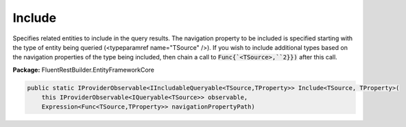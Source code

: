 ﻿Include
---------------------------------------------------------------------------


Specifies related entities to include in the query results. The navigation property
to be included is specified starting with the type of entity being queried
(<typeparamref name="TSource" />). If you wish to include additional types based on the
navigation properties of the type being included, then chain a call to
:code:`Func{`<TSource>,``2}})`
after this call.

**Package:** FluentRestBuilder.EntityFrameworkCore

.. sourcecode:: csharp

    public static IProviderObservable<IIncludableQueryable<TSource,TProperty>> Include<TSource, TProperty>(
        this IProviderObservable<IQueryable<TSource>> observable,
        Expression<Func<TSource,TProperty>> navigationPropertyPath)


